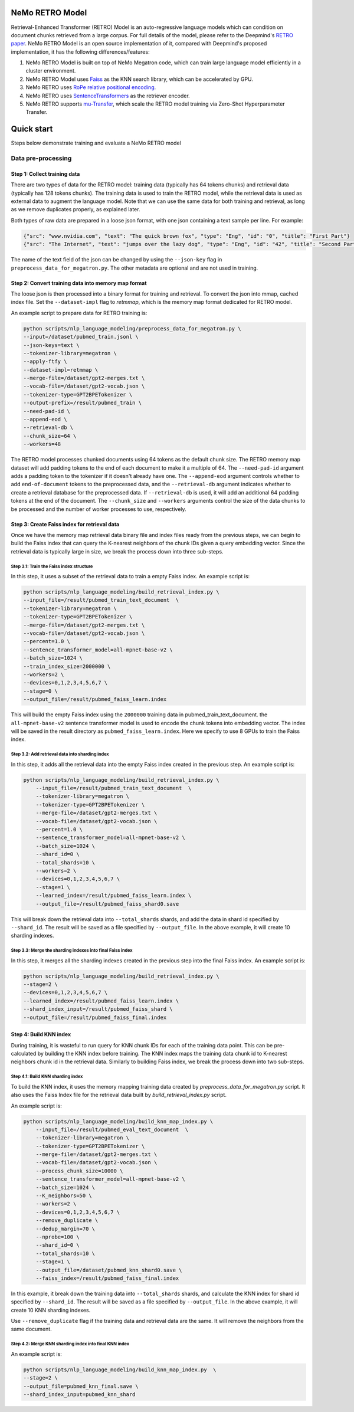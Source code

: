 NeMo RETRO Model
================

Retrieval-Enhanced Transformer (RETRO) Model is an auto-regressive language models which can condition 
on document chunks retrieved from a large corpus. For full details of the model, please refer to the Deepmind's 
`RETRO paper <https://arxiv.org/abs/2112.04426>`_.  NeMo RETRO Model is an open source implementation of it, compared 
with Deepmind's proposed implementation, it has the following differences/features: 

1. NeMo RETRO Model is built on top of NeMo Megatron code, which can train large language model efficiently in a cluster environment. 
2. NeMo RETRO Model uses `Faiss <https://github.com/facebookresearch/faiss>`_ as the KNN search library, which can be accelerated by GPU. 
3. NeMo RETRO uses `RoPe relative positional encoding <https://arxiv.org/abs/2104.09864>`_. 
4. NeMo RETRO uses `SentenceTransformers <https://www.sbert.net>`_ as the retriever encoder.
5. NeMo RETRO supports `mu-Transfer <https://openreview.net/pdf?id=Bx6qKuBM2AD>`_, which scale the RETRO model training via Zero-Shot Hyperparameter Transfer.


Quick start
===========
Steps below demonstrate training and evaluate a NeMo RETRO model

Data pre-processing
-------------------

Step 1: Collect training data
^^^^^^^^^^^^^^^^^^^^^^^^^^^^^

There are two types of data for the RETRO model: training data (typically has 64 tokens chunks) and retrieval data (typically has 128 tokens chunks).
The training data is used to train the RETRO model, while the retrieval data is used as external data to augment the language model. 
Note that we can use the same data for both training and retrieval, as long as we remove duplicates properly, as explained later.

Both types of raw data are prepared in a loose json format, with one json containing a text sample per line. For example:

.. code-block:: json

    {"src": "www.nvidia.com", "text": "The quick brown fox", "type": "Eng", "id": "0", "title": "First Part"}
    {"src": "The Internet", "text": "jumps over the lazy dog", "type": "Eng", "id": "42", "title": "Second Part"}

The name of the text field of the json can be changed by using the ``--json-key`` flag in ``preprocess_data_for_megatron.py``.  The other metadata are optional and are not used in training.

Step 2: Convert training data into memory map format
^^^^^^^^^^^^^^^^^^^^^^^^^^^^^^^^^^^^^^^^^^^^^^^^^^^^

The loose json is then processed into a binary format for training and retrieval. To convert the json into mmap, cached index file. 
Set the ``--dataset-impl`` flag to `retmmap`, which is the memory map format dedicated for RETRO model. 

An example script to prepare data for RETRO training is:

.. code-block:: bash

    python scripts/nlp_language_modeling/preprocess_data_for_megatron.py \
    --input=/dataset/pubmed_train.jsonl \
    --json-keys=text \
    --tokenizer-library=megatron \
    --apply-ftfy \
    --dataset-impl=retmmap \
    --merge-file=/dataset/gpt2-merges.txt \
    --vocab-file=/dataset/gpt2-vocab.json \
    --tokenizer-type=GPT2BPETokenizer \
    --output-prefix=/result/pubmed_train \
    --need-pad-id \
    --append-eod \
    --retrieval-db \
    --chunk_size=64 \
    --workers=48

The RETRO model processes chunked documents using 64 tokens as the default chunk size. The RETRO memory map dataset will add padding 
tokens to the end of each document to make it a multiple of 64. The ``--need-pad-id`` argument adds a padding token to the tokenizer
if it doesn't already have one. The ``--append-eod`` argument controls whether to add ``end-of-document`` tokens to the preprocessed 
data, and the ``--retrieval-db`` argument indicates whether to create a retrieval database for the preprocessed data. If ``--retrieval-db``
is used, it will add an additional 64 padding tokens at the end of the document. The ``--chunk_size`` and ``--workers`` arguments 
control the size of the data chunks to be processed and the number of worker processes to use, respectively.


Step 3: Create Faiss index for retrieval data
^^^^^^^^^^^^^^^^^^^^^^^^^^^^^^^^^^^^^^^^^^^^^^

Once we have the memory map retrieval data binary file and index files ready from the previous steps, we can begin to build the Faiss
index that can query the K-nearest neighbors of the chunk IDs given a query embedding vector. Since the retrieval data is typically 
large in size, we break the process down into three sub-steps.

Step 3.1: Train the Faiss index structure
~~~~~~~~~~~~~~~~~~~~~~~~~~~~~~~~~~~~~~~~~

In this step, it uses a subset of the retrieval data to train a empty Faiss index. An example script is:

.. code-block:: bash

    python scripts/nlp_language_modeling/build_retrieval_index.py \
    --input_file=/result/pubmed_train_text_document  \
    --tokenizer-library=megatron \
    --tokenizer-type=GPT2BPETokenizer \
    --merge-file=/dataset/gpt2-merges.txt \
    --vocab-file=/dataset/gpt2-vocab.json \
    --percent=1.0 \
    --sentence_transformer_model=all-mpnet-base-v2 \
    --batch_size=1024 \
    --train_index_size=2000000 \
    --workers=2 \
    --devices=0,1,2,3,4,5,6,7 \
    --stage=0 \
    --output_file=/result/pubmed_faiss_learn.index

This will build the empty Faiss index using the ``2000000`` training data in pubmed_train_text_document. 
the ``all-mpnet-base-v2`` sentence transformer model is used to encode the chunk tokens into embedding vector.
The index will be saved in the result directory as ``pubmed_faiss_learn.index``. Here we specify to use 8 GPUs to train
the Faiss index.

Step 3.2: Add retrieval data into sharding index
~~~~~~~~~~~~~~~~~~~~~~~~~~~~~~~~~~~~~~~~~~~~~~~~

In this step, it adds all the retrieval data into the empty Faiss index created in the previous step.  An example script is:

.. code-block:: bash

    python scripts/nlp_language_modeling/build_retrieval_index.py \
        --input_file=/result/pubmed_train_text_document  \
        --tokenizer-library=megatron \
        --tokenizer-type=GPT2BPETokenizer \
        --merge-file=/dataset/gpt2-merges.txt \
        --vocab-file=/dataset/gpt2-vocab.json \
        --percent=1.0 \
        --sentence_transformer_model=all-mpnet-base-v2 \
        --batch_size=1024 \
        --shard_id=0 \
        --total_shards=10 \
        --workers=2 \
        --devices=0,1,2,3,4,5,6,7 \
        --stage=1 \
        --learned_index=/result/pubmed_faiss_learn.index \
        --output_file=/result/pubmed_faiss_shard0.save

This will break down the retrieval data into ``--total_shards`` shards, and add the data in shard id specified by ``--shard_id``. The 
result will be saved as a file specified by ``--output_file``. In the above example, it will create 10 sharding indexes.

Step 3.3: Merge the sharding indexes into final Faiss index
~~~~~~~~~~~~~~~~~~~~~~~~~~~~~~~~~~~~~~~~~~~~~~~~~~~~~~~~~~~

In this step, it merges all the sharding indexes created in the previous step into the final Faiss index.  An example script is:

.. code-block:: bash

    python scripts/nlp_language_modeling/build_retrieval_index.py \
    --stage=2 \
    --devices=0,1,2,3,4,5,6,7 \
    --learned_index=/result/pubmed_faiss_learn.index \
    --shard_index_input=/result/pubmed_faiss_shard \
    --output_file=/result/pubmed_faiss_final.index

Step 4: Build KNN index
^^^^^^^^^^^^^^^^^^^^^^^

During training, it is wasteful to run query for KNN chunk IDs for each of the training data point. This can be pre-calculated by 
building the KNN index before training. The KNN index maps the training data chunk id to K-nearest neighbors chunk id in the retrieval 
data. Similarly to building Faiss index, we break the process down into two sub-steps.

Step 4.1: Build KNN sharding index
~~~~~~~~~~~~~~~~~~~~~~~~~~~~~~~~~~

To build the KNN index, it uses the memory mapping training data created by `preprocess_data_for_megatron.py` script.
It also uses the Faiss Index file for the retrieval data built by `build_retrieval_index.py` script.

An example script is:

.. code-block:: bash

    python scripts/nlp_language_modeling/build_knn_map_index.py \
        --input_file=/result/pubmed_eval_text_document  \
        --tokenizer-library=megatron \
        --tokenizer-type=GPT2BPETokenizer \
        --merge-file=/dataset/gpt2-merges.txt \
        --vocab-file=/dataset/gpt2-vocab.json \
        --process_chunk_size=10000 \
        --sentence_transformer_model=all-mpnet-base-v2 \
        --batch_size=1024 \
        --K_neighbors=50 \
        --workers=2 \
        --devices=0,1,2,3,4,5,6,7 \
        --remove_duplicate \
        --dedup_margin=70 \
        --nprobe=100 \
        --shard_id=0 \
        --total_shards=10 \
        --stage=1 \
        --output_file=/dataset/pubmed_knn_shard0.save \
        --faiss_index=/result/pubmed_faiss_final.index

In this example, it break down the training data into ``--total_shards`` shards, and calculate the KNN index for shard id specified by ``--shard_id``.
The result will be saved as a file specified by ``--output_file``. In the above example, it will create 10 KNN sharding indexes.

Use ``--remove_duplicate`` flag if the training data and retrieval data are the same. It will remove the neighbors from the same 
document. 

Step 4.2: Merge KNN sharding index into final KNN index
~~~~~~~~~~~~~~~~~~~~~~~~~~~~~~~~~~~~~~~~~~~~~~~~~~~~~~~~

An example script is:

.. code-block:: bash

    python scripts/nlp_language_modeling/build_knn_map_index.py  \
    --stage=2 \
    --output_file=pubmed_knn_final.save \
    --shard_index_input=pubmed_knn_shard


